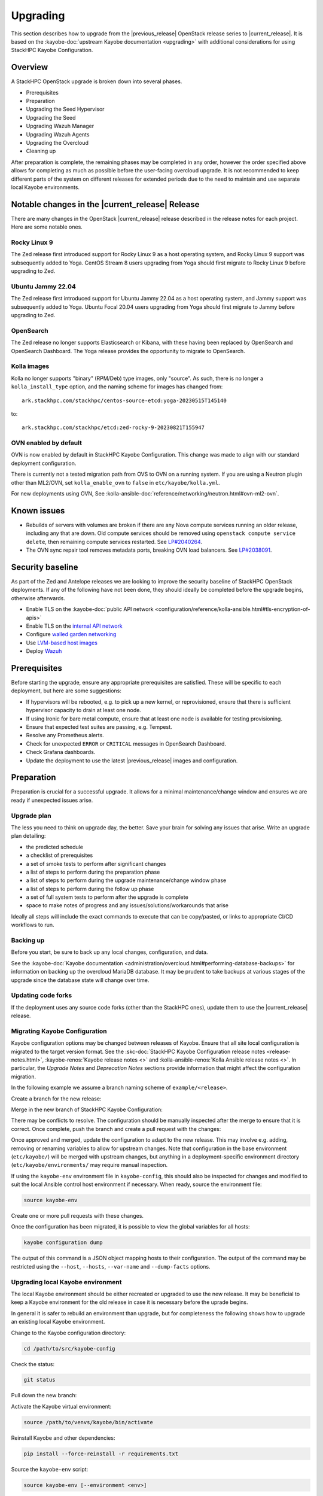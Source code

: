 =========
Upgrading
=========

This section describes how to upgrade from the |previous_release| OpenStack
release series to |current_release|. It is based on the :kayobe-doc:`upstream
Kayobe documentation <upgrading>` with additional considerations for using
StackHPC Kayobe Configuration.

Overview
========

A StackHPC OpenStack upgrade is broken down into several phases.

* Prerequisites
* Preparation
* Upgrading the Seed Hypervisor
* Upgrading the Seed
* Upgrading Wazuh Manager
* Upgrading Wazuh Agents
* Upgrading the Overcloud
* Cleaning up

After preparation is complete, the remaining phases may be completed in any
order, however the order specified above allows for completing as much as
possible before the user-facing overcloud upgrade. It is not recommended to
keep different parts of the system on different releases for extended periods
due to the need to maintain and use separate local Kayobe environments.

.. NOTE(upgrade): Update these notable changes for the current release.

Notable changes in the |current_release| Release
================================================

There are many changes in the OpenStack |current_release| release described in
the release notes for each project. Here are some notable ones.

Rocky Linux 9
-------------

The Zed release first introduced support for Rocky Linux 9 as a host operating
system, and Rocky Linux 9 support was subsequently added to Yoga.  CentOS
Stream 8 users upgrading from Yoga should first migrate to Rocky Linux 9 before
upgrading to Zed.

Ubuntu Jammy 22.04
------------------

The Zed release first introduced support for Ubuntu Jammy 22.04 as a host
operating system, and Jammy support was subsequently added to Yoga.  Ubuntu
Focal 20.04 users upgrading from Yoga should first migrate to Jammy before
upgrading to Zed.

OpenSearch
----------

The Zed release no longer supports Elasticsearch or Kibana, with these having
been replaced by OpenSearch and OpenSearch Dashboard. The Yoga release provides
the opportunity to migrate to OpenSearch.

Kolla images
------------

Kolla no longer supports "binary" (RPM/Deb) type images, only "source". As
such, there is no longer a ``kolla_install_type`` option, and the naming scheme
for images has changed from::

    ark.stackhpc.com/stackhpc/centos-source-etcd:yoga-20230515T145140

to::

    ark.stackhpc.com/stackhpc/etcd:zed-rocky-9-20230821T155947

OVN enabled by default
----------------------

OVN is now enabled by default in StackHPC Kayobe Configuration.  This change
was made to align with our standard deployment configuration.

There is currently not a tested migration path from OVS to OVN on a running
system. If you are using a Neutron plugin other than ML2/OVN, set
``kolla_enable_ovn`` to ``false`` in ``etc/kayobe/kolla.yml``.

For new deployments using OVN, See
:kolla-ansible-doc:`reference/networking/neutron.html#ovn-ml2-ovn`.

Known issues
============

* Rebuilds of servers with volumes are broken if there are any Nova compute
  services running an older release, including any that are down. Old compute
  services should be removed using ``openstack compute service delete``, then
  remaining compute services restarted. See `LP#2040264
  <https://bugs.launchpad.net/nova/+bug/2040264>`__.

* The OVN sync repair tool removes metadata ports, breaking OVN load balancers.
  See `LP#2038091 <https://bugs.launchpad.net/neutron/+bug/2038091>`__.

Security baseline
=================

As part of the Zed and Antelope releases we are looking to improve the security
baseline of StackHPC OpenStack deployments. If any of the following have not
been done, they should ideally be completed before the upgrade begins,
otherwise afterwards.

.. TODO: Add these when docs exist

   * Enable `host firewalling <TODO>`_
   * Enable `Center for Internet Security (CIS) compliance <TODO>`_

* Enable TLS on the :kayobe-doc:`public API network
  <configuration/reference/kolla-ansible.html#tls-encryption-of-apis>`
* Enable TLS on the `internal API network <../configuration/vault.html>`_
* Configure `walled garden networking <../configuration/walled-garden.html>`_
* Use `LVM-based host images <../configuration/lvm.html>`_
* Deploy `Wazuh <../configuration/wazuh.html>`_

Prerequisites
=============

Before starting the upgrade, ensure any appropriate prerequisites are
satisfied. These will be specific to each deployment, but here are some
suggestions:

* If hypervisors will be rebooted, e.g. to pick up a new kernel, or
  reprovisioned, ensure that there is sufficient hypervisor capacity to drain
  at least one node.
* If using Ironic for bare metal compute, ensure that at least one node is
  available for testing provisioning.
* Ensure that expected test suites are passing, e.g. Tempest.
* Resolve any Prometheus alerts.
* Check for unexpected ``ERROR`` or ``CRITICAL`` messages in OpenSearch
  Dashboard.
* Check Grafana dashboards.
* Update the deployment to use the latest |previous_release| images and
  configuration.

Preparation
===========

Preparation is crucial for a successful upgrade. It allows for a minimal
maintenance/change window and ensures we are ready if unexpected issues arise.

Upgrade plan
------------

The less you need to think on upgrade day, the better. Save your brain for
solving any issues that arise. Write an upgrade plan detailing:

* the predicted schedule
* a checklist of prerequisites
* a set of smoke tests to perform after significant changes
* a list of steps to perform during the preparation phase
* a list of steps to perform during the upgrade maintenance/change window phase
* a list of steps to perform during the follow up phase
* a set of full system tests to perform after the upgrade is complete
* space to make notes of progress and any issues/solutions/workarounds that
  arise

Ideally all steps will include the exact commands to execute that can be
copy/pasted, or links to appropriate CI/CD workflows to run.

Backing up
----------

Before you start, be sure to back up any local changes, configuration, and
data.

See the :kayobe-doc:`Kayobe documentation
<administration/overcloud.html#performing-database-backups>` for information on
backing up the overcloud MariaDB database. It may be prudent to take backups at
various stages of the upgrade since the database state will change over time.

Updating code forks
-------------------

If the deployment uses any source code forks (other than the StackHPC ones),
update them to use the |current_release| release.

Migrating Kayobe Configuration
------------------------------

Kayobe configuration options may be changed between releases of Kayobe. Ensure
that all site local configuration is migrated to the target version format.
See the :skc-doc:`StackHPC Kayobe Configuration release notes
<release-notes.html>`, :kayobe-renos:`Kayobe release notes <>` and
:kolla-ansible-renos:`Kolla Ansible release notes <>`. In particular, the
*Upgrade Notes* and *Deprecation Notes* sections provide information that might
affect the configuration migration.

In the following example we assume a branch naming scheme of
``example/<release>``.

Create a branch for the new release:

.. code-block:: console
   :substitutions:

   git fetch origin
   git checkout example/|previous_release|
   git checkout -b example/|current_release|
   git push origin example/|current_release|

Merge in the new branch of StackHPC Kayobe Configuration:

.. code-block:: console
   :substitutions:

   git remote add stackhpc https://github.com/stackhpc/stackhpc-kayobe-config
   git fetch stackhpc
   git fetch origin
   git checkout -b example/|current_release|-sync origin/example/|current_release|
   git merge stackhpc/|current_release_git_branch_name|

There may be conflicts to resolve. The configuration should be manually
inspected after the merge to ensure that it is correct. Once complete, push the
branch and create a pull request with the changes:

.. code-block:: console
   :substitutions:

   git push origin example/|current_release|-sync

Once approved and merged, update the configuration to adapt to the new release.
This may involve e.g. adding, removing or renaming variables to allow for
upstream changes.  Note that configuration in the base environment
(``etc/kayobe/``) will be merged with upstream changes, but anything in a
deployment-specific environment directory (``etc/kayobe/environments/`` may
require manual inspection.

If using the ``kayobe-env`` environment file in ``kayobe-config``, this should
also be inspected for changes and modified to suit the local Ansible control
host environment if necessary. When ready, source the environment file:

.. code-block:: console

   source kayobe-env

Create one or more pull requests with these changes.

Once the configuration has been migrated, it is possible to view the global
variables for all hosts:

.. code-block:: console

   kayobe configuration dump

The output of this command is a JSON object mapping hosts to their
configuration.  The output of the command may be restricted using the
``--host``, ``--hosts``, ``--var-name`` and ``--dump-facts`` options.

Upgrading local Kayobe environment
----------------------------------

The local Kayobe environment should be either recreated or upgraded to use the
new release. It may be beneficial to keep a Kayobe environment for the old
release in case it is necessary before the uprade begins.

In general it is safer to rebuild an environment than upgrade, but for
completeness the following shows how to upgrade an existing local Kayobe
environment.

Change to the Kayobe configuration directory:

.. code-block:: console

   cd /path/to/src/kayobe-config

Check the status:

.. code-block:: console

   git status

Pull down the new branch:

.. code-block:: console
   :substitutions:

   git checkout example/|current_release|
   git pull origin example/|current_release|

Activate the Kayobe virtual environment:

.. code-block:: console

   source /path/to/venvs/kayobe/bin/activate

Reinstall Kayobe and other dependencies:

.. code-block:: console

   pip install --force-reinstall -r requirements.txt

Source the ``kayobe-env`` script:

.. code-block:: console

   source kayobe-env [--environment <env>]

Export the Ansible Vault password:

.. code-block:: console

   export KAYOBE_VAULT_PASSWORD=$(cat /path/to/vault/password/file)

Next we must upgrade the Ansible control host.  Tasks performed here include:

- Install updated Ansible collection and role dependencies from Ansible Galaxy.
- Generate an SSH key if necessary and add it to the current user's authorised
  keys.
- Upgrade Kolla Ansible locally to the configured version.

To upgrade the Ansible control host:

.. code-block:: console

   kayobe control host upgrade

Syncing Release Train artifacts
-------------------------------

New `StackHPC Release Train <../configuration/release-train>` content should be
synced to the local Pulp server. This includes host packages (Deb/RPM) and
container images.

.. _sync-rt-package-repos:

To sync host packages:

.. code-block:: console

   kayobe playbook run $KAYOBE_CONFIG_PATH/ansible/pulp-repo-sync.yml
   kayobe playbook run $KAYOBE_CONFIG_PATH/ansible/pulp-repo-publish.yml

Once the host package content has been tested in a test/staging environment, it
may be promoted to production:

.. code-block:: console

   kayobe playbook run $KAYOBE_CONFIG_PATH/ansible/pulp-repo-promote-production.yml

To sync container images:

.. code-block:: console

   kayobe playbook run $KAYOBE_CONFIG_PATH/ansible/pulp-container-sync.yml
   kayobe playbook run $KAYOBE_CONFIG_PATH/ansible/pulp-container-publish.yml

Build locally customised container images
-----------------------------------------

.. note::

   The container images are provided by StackHPC Release Train are
   suitable for most deployments. In this case, this step can be skipped.

In some cases it is necessary to build some or all images locally to apply
customisations. In order to do this it is necessary to set
``stackhpc_pulp_sync_for_local_container_build`` to ``true`` before
:ref:`syncing container images <sync-rt-package-repos>`.

To build the overcloud images locally and push them to the local Pulp server:

.. code-block:: console

   kayobe overcloud container image build --push

It is possible to build a specific set of images by supplying one or more
image name regular expressions:

.. code-block:: console

   kayobe overcloud container image build --push ironic- nova-api

Pull container images to hosts
------------------------------

Pulling container images from the local Pulp server to the control plane hosts
can take a considerable time, because images are only synced from Ark to the
local Pulp on demand, and there is potentially a large fan-out. Pulling images
in advance of the upgrade moves this step out of the maintenance/change window.
Consider checking available disk space before pulling:

.. code-block:: console

   kayobe overcloud host command run --command "df -h" --show-output --limit controllers[0],compute[0],storage[0]

Then pull the images:

.. code-block:: console

   kayobe overcloud container image pull

Preview overcloud service configuration changes
-----------------------------------------------

Kayobe allows us to generate overcloud service configuration in advance, and
compare it with the running configuration. This allows us to check for any
unexpected changes.

This can take a significant time, and it may be advisable to limit these
commands to one of each type of host (controller, compute, storage, etc.).
The following commands use a limit including the first host in each of these
groups.

Save the old configuration locally.

.. code-block:: console

   kayobe overcloud service configuration save --node-config-dir /etc/kolla --output-dir ~/kolla-diff/old --limit controllers[0],compute[0],storage[0]

Generate the new configuration to a tmpdir.

.. code-block:: console

   kayobe overcloud service configuration generate --node-config-dir /tmp/kolla --kolla-limit controllers[0],compute[0],storage[0]

Save the new configuration locally.

.. code-block:: console

   kayobe overcloud service configuration save --node-config-dir /tmp/kolla --output-dir ~/kolla-diff/new --limit controllers[0],compute[0],storage[0]

The old and new configuration will be saved to ``~/kolla-diff/old`` and
``~/kolla-diff/new`` respectively on the Ansible control host.

Fix up the paths:

.. code-block:: console

   cd ~/kolla-diff/new
   for i in *; do mv $i/tmp $i/etc; done
   cd -

Compare the old & new configuration:

.. code-block:: console

   diff -ru ~/kolla-diff-{old,new} > ~/kolla-diff.diff
   less ~/kolla-diff.diff

Upgrading the Seed Hypervisor
=============================

Currently, upgrading the seed hypervisor services is not supported.  It may
however be necessary to upgrade host packages and some host services.

Consider whether the seed hypervisor needs to be upgraded within or outside of
a maintenance/change window.

Upgrading Host Packages
-----------------------

.. note::

   In case of issues booting up, consider alternative access methods if the
   hypervisor is also used as the Ansible control host (or runs it in a VM).

Prior to upgrading the seed hypervisor, it may be desirable to upgrade system
packages on the seed hypervisor host.

To update all eligible packages, use ``*``, escaping if necessary:

.. code-block:: console

   kayobe seed hypervisor host package update --packages "*"

If the kernel has been upgraded, reboot the seed hypervisor to pick up the
change:

.. code-block:: console

   kayobe playbook run $KAYOBE_CONFIG_PATH/ansible/reboot.yml -l seed-hypervisor

Upgrading Host Services
-----------------------

It may be necessary to upgrade some host services:

.. code-block:: console

   kayobe seed hypervisor host upgrade

Note that this will not perform full configuration of the host, and will
instead perform a targeted upgrade of specific services where necessary.

Configuring hosts
-----------------

Performing host configuration is not a formal part of the upgrade process, but
it is possible for host configuration to drift over time as new features and
other changes are added to Kayobe.

Host configuration, particularly around networking, can lead to loss of network
connectivity and other issues if the configuration is not correct. For this
reason it is sensible to first run Ansible in "check mode" to see what changes
would be applied:

.. code-block:: console

   kayobe seed hypervisor host configure --check --diff

When ready to apply the changes:

.. code-block:: console

   kayobe seed hypervisor host configure

Upgrading the Seed
==================

Consider whether the seed needs to be upgraded within or outside of a
maintenance/change window.

Upgrading Host Packages
-----------------------

.. note::

   In case of issues booting up, consider alternative access methods if the
   seed is also used as the Ansible control host.

Prior to upgrading the seed, it may be desirable to upgrade system packages on
the seed host.

Note that these commands do not affect packages installed in containers, only
those installed on the host.

To update all eligible packages, use ``*``, escaping if necessary:

.. code-block:: console

   kayobe seed host package update --packages "*"

If the kernel has been upgraded, reboot the seed to pick up the change:

.. code-block:: console

   kayobe playbook run $KAYOBE_CONFIG_PATH/ansible/reboot.yml -l seed

Verify that Bifrost, Ironic and Inspector are running as expected:

.. code-block:: console

   ssh stack@<seed>
   sudo docker exec -it bifrost_deploy bash
   systemctl
   export OS_CLOUD=bifrost
   baremetal node list
   baremetal introspection list
   exit
   exit

Building Ironic Deployment Images
---------------------------------

.. note::

   It is possible to use prebuilt deployment images. In this case, this step
   can be skipped.

It is possible to use prebuilt deployment images from the `OpenStack hosted
tarballs <https://tarballs.openstack.org/ironic-python-agent>`_ or another
source.  In some cases it may be necessary to build images locally either to
apply local image customisation or to use a downstream version of Ironic Python
Agent (IPA).  In order to build IPA images, the ``ipa_build_images`` variable
should be set to ``True``.  To build images locally:

.. code-block:: console

   kayobe seed deployment image build

To overwrite existing images, add the ``--force-rebuild`` argument.

Upgrading Host Services
-----------------------

It may be necessary to upgrade some host services:

.. code-block:: console

   kayobe seed host upgrade

Note that this will not perform full configuration of the host, and will
instead perform a targeted upgrade of specific services where necessary.

Configuring hosts
-----------------

Performing host configuration is not a formal part of the upgrade process, but
it is possible for host configuration to drift over time as new features and
other changes are added to Kayobe.

Host configuration, particularly around networking, can lead to loss of network
connectivity and other issues if the configuration is not correct. For this
reason it is sensible to first run Ansible in "check mode" to see what changes
would be applied:

.. code-block:: console

   kayobe seed host configure --check --diff

When ready to apply the changes:

.. code-block:: console

   kayobe seed host configure

Building Container Images
-------------------------

.. note::

   The container images are provided by StackHPC Release Train are
   suitable for most deployments. In this case, this step can be skipped.

In some cases it is necessary to build some or all images locally to apply
customisations. In order to do this it is necessary to set
``stackhpc_pulp_sync_for_local_container_build`` to ``true`` before
:ref:`syncing container images <sync-rt-package-repos>`.

To build the seed images locally and push them to the local Pulp server:

.. code-block:: console

   kayobe seed container image build --push

Upgrading Containerised Services
--------------------------------

Containerised seed services may be upgraded by replacing existing containers
with new containers using updated images which have been pulled from the local
Pulp registry.

To upgrade the containerised seed services:

.. code-block:: console

   kayobe seed service upgrade

Verify that Bifrost, Ironic and Inspector are running as expected:

.. code-block:: console

   ssh stack@<seed>
   sudo docker exec -it bifrost_deploy bash
   systemctl
   export OS_CLOUD=bifrost
   baremetal node list
   baremetal introspection list
   exit
   exit

Upgrading Wazuh Manager
=======================

Consider whether Wazuh Manager needs to be upgraded within or outside of a
maintenance/change window.

Upgrading Host Packages
-----------------------

Prior to upgrading the Wazuh manager services, it may be desirable to upgrade
system packages on the Wazuh manager host.

To update all eligible packages, use ``*``, escaping if necessary:

.. code-block:: console

   kayobe infra vm host package update --packages "*" -l wazuh-manager

If the kernel has been upgraded, reboot the Wazuh Manager to pick up the
change:

.. code-block:: console

   kayobe playbook run $KAYOBE_CONFIG_PATH/ansible/reboot.yml -l wazuh-manager

Verify that Wazuh Manager is functioning correctly by :ref:`logging into the
Wazuh UI <wazuh-verification>`.

Configuring hosts
-----------------

Performing host configuration is not a formal part of the upgrade process, but
it is possible for host configuration to drift over time as new features and
other changes are added to Kayobe.

Host configuration, particularly around networking, can lead to loss of network
connectivity and other issues if the configuration is not correct. For this
reason it is sensible to first run Ansible in "check mode" to see what changes
would be applied:

.. code-block:: console

   kayobe infra vm host configure --check --diff -l wazuh-manager

When ready to apply the changes:

.. code-block:: console

   kayobe infra vm host configure -l wazuh-manager

Upgrade Wazuh Manager services
------------------------------

.. todo

   Is this the correct way to update Wazuh Manager?

Run the following playbook to update Wazuh Manager services and configuration:

.. code-block:: console

   kayobe playbook run $KAYOBE_CONFIG_PATH/ansible/wazuh-manager.yml

Verify that Wazuh Manager is functioning correctly by :ref:`logging into the
Wazuh UI <wazuh-verification>`.

Upgrading Wazuh Agents
======================

Consider whether Wazuh Agents need to be upgraded within or outside of a
maintenance/change window.

Upgrade Wazuh Agent services
----------------------------

.. todo

   Is this the correct way to update Wazuh Agents?

Run the following playbook to update Wazuh Agent services and configuration:

.. code-block:: console

   kayobe playbook run $KAYOBE_CONFIG_PATH/ansible/wazuh-agent.yml

Verify that the agents have conncted to Wazuh Manager correctly by
:ref:`logging into the Wazuh UI <wazuh-verification>`.

Upgrading the Overcloud
=======================

Consider which of the overcloud upgrade steps need to be performed within or
outside of a maintenance/change window.

Upgrading Host Packages
-----------------------

Prior to upgrading the OpenStack control plane, it may be desirable to upgrade
system packages on the overcloud hosts.

Note that these commands do not affect packages installed in containers, only
those installed on the host.

In order to avoid downtime, it is important to control how package updates are
rolled out. In general, controllers and network hosts should be updated *one by
one*, ideally updating the host with the Virtual IP (VIP) last. For hypervisors
it may be possible to update packages in batches of hosts, provided there is
sufficient capacity to migrate VMs to other hypervisors.

For each host or batch of hosts, perform the following steps.

If the host is a hypervisor, disable the Nova compute service and drain it of
VMs using live migration. If any VMs fail to migrate, they may be cold migrated
or powered off:

.. code-block:: console

   kayobe playbook run $KAYOBE_CONFIG_PATH/ansible/nova-compute-{disable,drain}.yml --limit <host>

To update all eligible packages, use ``*``, escaping if necessary:

.. code-block:: console

   kayobe overcloud host package update --packages "*" --limit <host>

If the kernel has been upgraded, reboot the host or batch of hosts to pick up
the change:

.. code-block:: console

   kayobe playbook run $KAYOBE_CONFIG_PATH/ansible/reboot.yml -l <host>

If the host is a hypervisor, enable the Nova compute service.

.. code-block:: console

   kayobe playbook run $KAYOBE_CONFIG_PATH/ansible/nova-compute-enable.yml --limit <host>

If any VMs were powered off, they may now be powered back on.

Wait for Prometheus alerts and errors in OpenSearch Dashboard to resolve, or
address them.

After updating controllers or network hosts, run any appropriate smoke tests.

Once happy that the system has been restored to full health, move onto the next
host or batch or hosts.

Upgrading Host Services
-----------------------

Prior to upgrading the OpenStack control plane, the overcloud host services
should be upgraded:

.. code-block:: console

   kayobe overcloud host upgrade

Note that this will not perform full configuration of the host, and will
instead perform a targeted upgrade of specific services where necessary.

Configuring hosts
-----------------

Performing host configuration is not a formal part of the upgrade process, but
it is possible for host configuration to drift over time as new features and
other changes are added to Kayobe.

Host configuration, particularly around networking, can lead to loss of network
connectivity and other issues if the configuration is not correct. For this
reason it is sensible to first run Ansible in "check mode" to see what changes
would be applied:

.. code-block:: console

   kayobe overcloud host configure --check --diff

When ready to apply the changes, it may be advisable to do so in batches, or at
least start with a small number of hosts.:

.. code-block:: console

   kayobe overcloud host configure --limit <host> --kolla-limit <host>

Alternatively, to apply the configuration to all hosts:

.. code-block:: console

   kayobe overcloud host configure

.. _building_ironic_deployment_images:

Building Ironic Deployment Images
---------------------------------

.. note::

   It is possible to use prebuilt deployment images. In this case, this step
   can be skipped.

It is possible to use prebuilt deployment images from the `OpenStack hosted
tarballs <https://tarballs.openstack.org/ironic-python-agent>`_ or another
source.  In some cases it may be necessary to build images locally either to
apply local image customisation or to use a downstream version of Ironic Python
Agent (IPA).  In order to build IPA images, the ``ipa_build_images`` variable
should be set to ``True``.  To build images locally:

.. code-block:: console

   kayobe overcloud deployment image build

To overwrite existing images, add the ``--force-rebuild`` argument.

Upgrading Ironic Deployment Images
----------------------------------

Prior to upgrading the OpenStack control plane you should upgrade
the deployment images. If you are using prebuilt images, update
the following variables in ``etc/kayobe/ipa.yml`` accordingly:

* ``ipa_kernel_upstream_url``
* ``ipa_kernel_checksum_url``
* ``ipa_kernel_checksum_algorithm``
* ``ipa_ramdisk_upstream_url``
* ``ipa_ramdisk_checksum_url``
* ``ipa_ramdisk_checksum_algorithm``

Alternatively, you can update the files that the URLs point to. If building the
images locally, follow the process outlined in
:ref:`building_ironic_deployment_images`.

To get Ironic to use an updated set of overcloud deployment images, you can run:

.. code-block:: console

   kayobe baremetal compute update deployment image

This will register the images in Glance and update the ``deploy_ramdisk``
and ``deploy_kernel`` properties of the Ironic nodes.

Before rolling out the update to all nodes, it can be useful to test the image
on a limited subset. To do this, you can use the ``--baremetal-compute-limit``
option. The argument should take the form of an `ansible host pattern
<https://docs.ansible.com/ansible/latest/user_guide/intro_patterns.html>`_
which is matched against the Ironic node name.

Upgrading Containerised Services
--------------------------------

Containerised control plane services may be upgraded by replacing existing
containers with new containers using updated images which have been pulled from
a registry or built locally.

If using overcloud Ironic, check whether any ironic nodes are in a wait state:

.. code-block:: console

   baremetal node list | grep wait

This will block the upgrade, but may be overridden by setting
``ironic_upgrade_skip_wait_check`` to ``true`` in
``etc/kayobe/kolla/globals.yml`` or
``etc/kayobe/environments/<env>/kolla/globals.yml``.

To upgrade the containerised control plane services:

.. code-block:: console

   kayobe overcloud service upgrade

It is possible to specify tags for Kayobe and/or kolla-ansible to restrict the
scope of the upgrade:

.. code-block:: console

   kayobe overcloud service upgrade --tags config --kolla-tags keystone

Testing
-------

At this point it is recommended to perform a thorough test of the system to
catch any unexpected issues. This may include:

* Check Prometheus, OpenSearch Dashboards and Grafana
* Smoke tests
* All applicable tempest tests
* Horizon UI inspection

Cleaning up
===========

Prune unused container images:

.. code-block:: console

   kayobe overcloud host command run -b --command "docker image prune -a -f"
